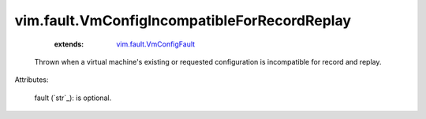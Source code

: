 .. _string: ../../str

.. _vim.fault.VmConfigFault: ../../vim/fault/VmConfigFault.rst


vim.fault.VmConfigIncompatibleForRecordReplay
=============================================
    :extends:

        `vim.fault.VmConfigFault`_

  Thrown when a virtual machine's existing or requested configuration is incompatible for record and replay.

Attributes:

    fault (`str`_): is optional.




